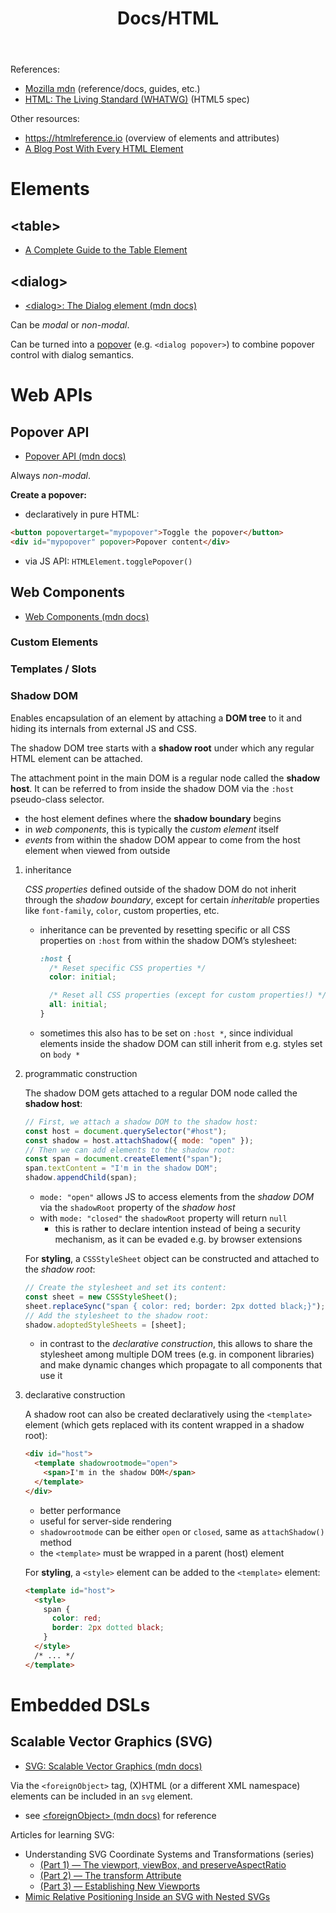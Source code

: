 #+title: Docs/HTML

References:
- [[https://developer.mozilla.org][Mozilla mdn]] (reference/docs, guides, etc.)
- [[https://html.spec.whatwg.org/dev/][HTML: The Living Standard (WHATWG)]] (HTML5 spec)

Other resources:
- [[https://htmlreference.io]] (overview of elements and attributes)
- [[https://www.patrickweaver.net/blog/a-blog-post-with-every-html-element/][A Blog Post With Every HTML Element]]

* Elements
** <table>
- [[https://css-tricks.com/complete-guide-table-element/][A Complete Guide to the Table Element]]

** <dialog>
- [[https://developer.mozilla.org/en-US/docs/Web/HTML/Element/dialog][<dialog>: The Dialog element (mdn docs)]]

Can be /modal/ or /non-modal/.

Can be turned into a [[#popover][popover]] (e.g. ~<dialog popover>~) to combine popover
control with dialog semantics.

* Web APIs
** Popover API
:PROPERTIES:
:CUSTOM_ID: popover
:END:
- [[https://developer.mozilla.org/en-US/docs/Web/API/Popover_API][Popover API (mdn docs)]]

Always /non-modal/.

*Create a popover:*
- declaratively in pure HTML:
#+begin_src html
<button popovertarget="mypopover">Toggle the popover</button>
<div id="mypopover" popover>Popover content</div>
#+end_src
- via JS API: ~HTMLElement.togglePopover()~

** Web Components
- [[https://developer.mozilla.org/en-US/docs/Web/API/Web_components][Web Components (mdn docs)]]

*** Custom Elements

*** Templates / Slots

*** Shadow DOM

Enables encapsulation of an element by attaching a *DOM tree* to it and hiding
its internals from external JS and CSS.

The shadow DOM tree starts with a *shadow root* under which any regular HTML
element can be attached.

The attachment point in the main DOM is a regular node called the *shadow
host*. It can be referred to from inside the shadow DOM via the ~:host~
pseudo-class selector.
- the host element defines where the *shadow boundary* begins
- in /web components/, this is typically the /custom element/ itself
- /events/ from within the shadow DOM appear to come from the host element
  when viewed from outside

**** inheritance

/CSS properties/ defined outside of the shadow DOM do not inherit through
the /shadow boundary/, except for certain /inheritable/ properties like
~font-family~, ~color~, custom properties, etc.
- inheritance can be prevented by resetting specific or all CSS properties
  on ~:host~ from within the shadow DOM’s stylesheet:
  #+begin_src css
:host {
  /* Reset specific CSS properties */
  color: initial;

  /* Reset all CSS properties (except for custom properties!) */
  all: initial;
}
  #+end_src
- sometimes this also has to be set on ~:host *~, since individual elements
  inside the shadow DOM can still inherit from e.g. styles set on ~body *~

**** programmatic construction

The shadow DOM gets attached to a regular DOM node called the *shadow host*:
#+begin_src javascript
// First, we attach a shadow DOM to the shadow host:
const host = document.querySelector("#host");
const shadow = host.attachShadow({ mode: "open" });
// Then we can add elements to the shadow root:
const span = document.createElement("span");
span.textContent = "I'm in the shadow DOM";
shadow.appendChild(span);
#+end_src
- ~mode: "open"~ allows JS to access elements from the /shadow DOM/ via the
  ~shadowRoot~ property of the /shadow host/
- with ~mode: "closed"~ the ~shadowRoot~ property will return ~null~
  - this is rather to declare intention instead of being a security
    mechanism, as it can be evaded e.g. by browser extensions

For *styling*, a ~CSSStyleSheet~ object can be constructed and attached to the
/shadow root/:
#+begin_src javascript
// Create the stylesheet and set its content:
const sheet = new CSSStyleSheet();
sheet.replaceSync("span { color: red; border: 2px dotted black;}");
// Add the stylesheet to the shadow root:
shadow.adoptedStyleSheets = [sheet];
#+end_src
- in contrast to the [[declarative construction]], this allows to share the
  stylesheet among multiple DOM trees (e.g. in component libraries) and
  make dynamic changes which propagate to all components that use it

**** declarative construction
    
A shadow root can also be created declaratively using the ~<template>~
element (which gets replaced with its content wrapped in a shadow root):
#+begin_src html
<div id="host">
  <template shadowrootmode="open">
    <span>I'm in the shadow DOM</span>
  </template>
</div>
#+end_src
- better performance
- useful for server-side rendering
- ~shadowrootmode~ can be either ~open~ or ~closed~, same as ~attachShadow()~
  method
- the ~<template>~ must be wrapped in a parent (host) element

For *styling*, a ~<style>~ element can be added to the ~<template>~ element:
#+begin_src html
<template id="host">
  <style>
    span {
      color: red;
      border: 2px dotted black;
    }
  </style>
  /* ... */
</template>
#+end_src

* Embedded DSLs
** Scalable Vector Graphics (SVG)
- [[https://developer.mozilla.org/en-US/docs/Web/SVG][SVG: Scalable Vector Graphics (mdn docs)]]

Via the ~<foreignObject>~ tag, (X)HTML (or a different XML namespace) elements
can be included in an ~svg~ element.
- see [[https://developer.mozilla.org/en-US/docs/Web/SVG/Element/foreignObject][<foreignObject> (mdn docs)]] for reference

Articles for learning SVG:
- Understanding SVG Coordinate Systems and Transformations (series)
  - [[https://www.sarasoueidan.com/blog/svg-coordinate-systems/][(Part 1) — The viewport, viewBox, and preserveAspectRatio]]
  - [[https://www.sarasoueidan.com/blog/svg-transformations/][(Part 2) — The transform Attribute]]
  - [[https://www.sarasoueidan.com/blog/nesting-svgs/][(Part 3) — Establishing New Viewports]]
- [[https://www.sarasoueidan.com/blog/mimic-relative-positioning-in-svg/][Mimic Relative Positioning Inside an SVG with Nested SVGs]]


